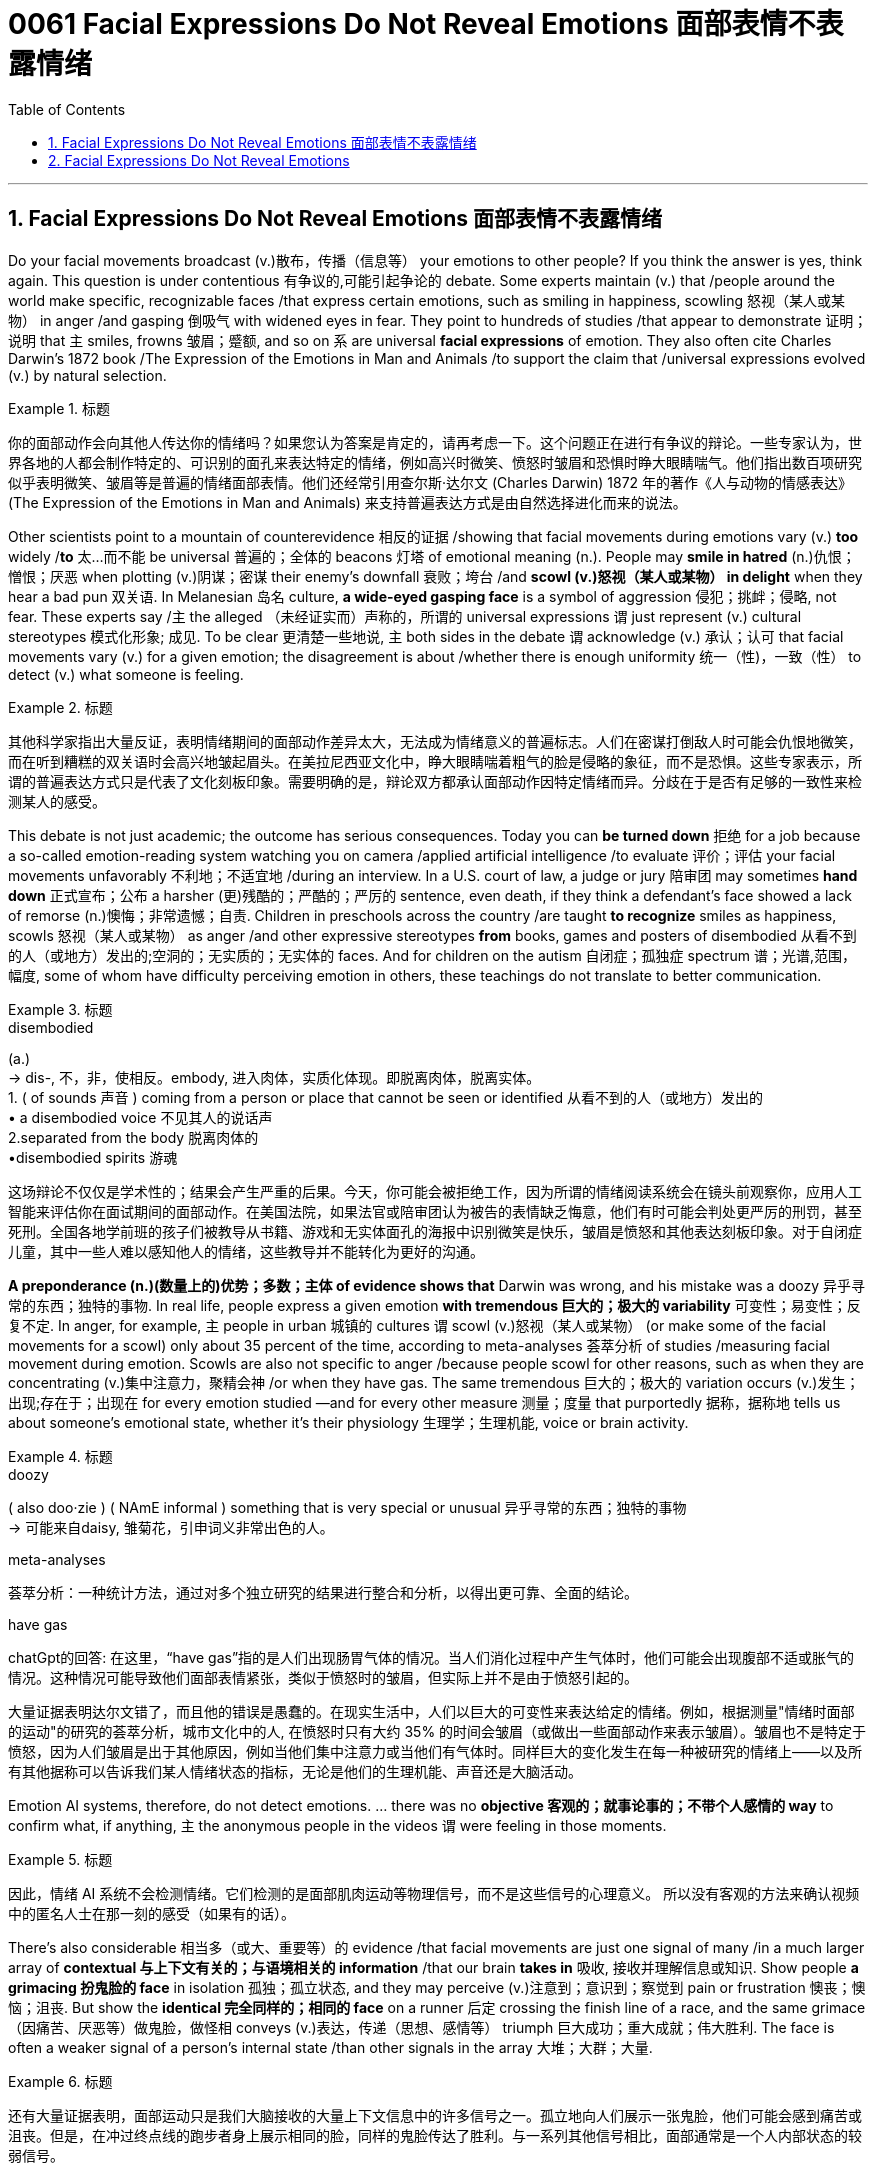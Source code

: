 
= 0061 Facial Expressions Do Not Reveal Emotions 面部表情不表露情绪
:toc: left
:toclevels: 3
:sectnums:

'''

== Facial Expressions Do Not Reveal Emotions 面部表情不表露情绪


Do your facial movements broadcast (v.)散布，传播（信息等） your emotions to other people? If you think the answer is yes, think again. This question is under contentious 有争议的,可能引起争论的 debate. Some experts maintain (v.) that /people around the world make specific, recognizable faces /that express certain emotions, such as smiling in happiness, scowling 怒视（某人或某物） in anger /and gasping 倒吸气 with widened eyes in fear. They point to hundreds of studies /that appear to demonstrate 证明；说明 that `主` smiles, frowns 皱眉；蹙额, and so on `系`  are universal *facial expressions* of emotion. They also often cite Charles Darwin’s 1872 book /The Expression of the Emotions in Man and Animals /to support the claim that /universal expressions evolved (v.) by natural selection.

.标题
====

你的面部动作会向其他人传达你的情绪吗？如果您认为答案是肯定的，请再考虑一下。这个问题正在进行有争议的辩论。一些专家认为，世界各地的人都会制作特定的、可识别的面孔来表达特定的情绪，例如高兴时微笑、愤怒时皱眉和恐惧时睁大眼睛喘气。他们指出数百项研究似乎表明微笑、皱眉等是普遍的情绪面部表情。他们还经常引用查尔斯·达尔文 (Charles Darwin) 1872 年的著作《人与动物的情感表达》(The Expression of the Emotions in Man and Animals) 来支持普遍表达方式是由自然选择进化而来的说法。
====


Other scientists point to a mountain of counterevidence 相反的证据 /showing that facial movements during emotions vary (v.) *too* widely /*to* 太...而不能 be universal 普遍的；全体的 beacons 灯塔 of emotional meaning (n.). People may *smile in hatred*  (n.)仇恨；憎恨；厌恶 when plotting  (v.)阴谋；密谋 their enemy’s downfall 衰败；垮台 /and *scowl (v.)怒视（某人或某物） in delight* when they hear a bad pun 双关语. In Melanesian 岛名 culture, *a wide-eyed gasping face* is a symbol of aggression 侵犯；挑衅；侵略, not fear. These experts say /`主` the alleged （未经证实而）声称的，所谓的 universal expressions `谓` just represent (v.) cultural stereotypes 模式化形象; 成见. To be clear 更清楚一些地说, `主` both sides in the debate `谓` acknowledge (v.) 承认；认可 that facial movements vary (v.) for a given emotion; the disagreement is about /whether there is enough uniformity 统一（性)，一致（性） to detect (v.) what someone is feeling.

.标题
====

其他科学家指出大量反证，表明情绪期间的面部动作差异太大，无法成为情绪意义的普遍标志。人们在密谋打倒敌人时​​可能会仇恨地微笑，而在听到糟糕的双关语时会高兴地皱起眉头。在美拉尼西亚文化中，睁大眼睛喘着粗气的脸是侵略的象征，而不是恐惧。这些专家表示，所谓的普遍表达方式只是代表了文化刻板印象。需要明确的是，辩论双方都承认面部动作因特定情绪而异。分歧在于是否有足够的一致性来检测某人的感受。
====


This debate is not just academic; the outcome has serious consequences. Today you can *be turned down* 拒绝 for a job because a so-called emotion-reading system watching you on camera /applied artificial intelligence /to evaluate 评价；评估 your facial movements unfavorably 不利地；不适宜地 /during an interview. In a U.S. court of law, a judge or jury 陪审团 may sometimes *hand down*  正式宣布；公布 a harsher  (更)残酷的；严酷的；严厉的 sentence, even death, if they think a defendant’s face showed a lack of remorse (n.)懊悔；非常遗憾；自责. Children in preschools across the country /are taught *to recognize* smiles as happiness, scowls 怒视（某人或某物） as anger /and other expressive stereotypes *from* books, games and posters of disembodied  从看不到的人（或地方）发出的;空洞的；无实质的；无实体的 faces. And for children on the autism  自闭症；孤独症 spectrum  谱；光谱,范围，幅度, some of whom have difficulty perceiving emotion in others, these teachings do not translate to better communication.

.标题
====
.disembodied
(a.) +
-> dis-, 不，非，使相反。embody, 进入肉体，实质化体现。即脱离肉体，脱离实体。 +
1. ( of sounds 声音 ) coming from a person or place that cannot be seen or identified 从看不到的人（或地方）发出的 +
• a disembodied voice 不见其人的说话声 +
2.separated from the body 脱离肉体的 +
•disembodied spirits 游魂


这场辩论不仅仅是学术性的；结果会产生严重的后果。今天，你可能会被拒绝工作，因为所谓的情绪阅读系统会在镜头前观察你，应用人工智能来评估你在面试期间的面部动作。在美国法院，如果法官或陪审团认为被告的表情缺乏悔意，他们有时可能会判处更严厉的刑罚，甚至死刑。全国各地学前班的孩子们被教导从书籍、游戏和无实体面孔的海报中识别微笑是快乐，皱眉是愤怒和其他表达刻板印象。对于自闭症儿童，其中一些人难以感知他人的情绪，这些教导并不能转化为更好的沟通。
====

*A preponderance (n.)(数量上的)优势；多数；主体 of evidence shows that* Darwin was wrong, and his mistake was a doozy 异乎寻常的东西；独特的事物. In real life, people express a given emotion *with tremendous  巨大的；极大的 variability* 可变性；易变性；反复不定. In anger, for example, `主` people in urban 城镇的 cultures `谓` scowl (v.)怒视（某人或某物） (or make some of the facial movements for a scowl) only about 35 percent of the time, according to meta-analyses 荟萃分析 of studies /measuring facial movement during emotion. Scowls are also not specific to anger /because people scowl for other reasons, such as when they are concentrating (v.)集中注意力，聚精会神 /or when they have gas. The same tremendous  巨大的；极大的 variation occurs (v.)发生；出现;存在于；出现在 for every emotion studied —and for every other measure 测量；度量 that purportedly 据称，据称地 tells us about someone’s emotional state, whether it’s their physiology 生理学；生理机能, voice or brain activity.

.标题
====
.doozy
( also doo·zie ) ( NAmE informal ) something that is very special or unusual 异乎寻常的东西；独特的事物 +
-> 可能来自daisy, 雏菊花，引申词义非常出色的人。

.meta-analyses
荟萃分析：一种统计方法，通过对多个独立研究的结果进行整合和分析，以得出更可靠、全面的结论。

.have gas
chatGpt的回答: 在这里，“have gas”指的是人们出现肠胃气体的情况。当人们消化过程中产生气体时，他们可能会出现腹部不适或胀气的情况。这种情况可能导致他们面部表情紧张，类似于愤怒时的皱眉，但实际上并不是由于愤怒引起的。




大量证据表明达尔文错了，而且他的错误是愚蠢的。在现实生活中，人们以巨大的可变性来表达给定的情绪。例如，根据测量"情绪时面部的运动"的研究的荟萃分析，城市文化中的人, 在愤怒时只有大约 35% 的时间会皱眉（或做出一些面部动作来表示皱眉）。皱眉也不是特定于愤怒，因为人们皱眉是出于其他原因，例如当他们集中注意力或当他们有气体时。同样巨大的变化发生在每一种被研究的情绪上——以及所有其他据称可以告诉我们某人情绪状态的指标，无论是他们的生理机能、声音还是大脑活动。
====


Emotion AI systems, therefore, do not detect emotions. ... there was no *objective 客观的；就事论事的；不带个人感情的 way* to confirm what, if anything, `主` the anonymous people in the videos `谓` were feeling in those moments.

.标题
====

因此，情绪 AI 系统不会检测情绪。它们检测的是面部肌肉运动等物理信号，而不是这些信号的心理意义。 所以没有客观的方法来确认视频中的匿名人士在那一刻的感受（如果有的话）。
====


There’s also considerable 相当多（或大、重要等）的 evidence /that facial movements are just one signal of many /in a much larger array of *contextual 与上下文有关的；与语境相关的 information* /that our brain *takes in* 吸收, 接收并理解信息或知识. Show people *a grimacing 扮鬼脸的 face* in isolation  孤独；孤立状态, and they may perceive (v.)注意到；意识到；察觉到 pain or frustration 懊丧；懊恼；沮丧. But show the *identical 完全同样的；相同的 face* on a runner  后定 crossing the finish line of a race, and the same grimace （因痛苦、厌恶等）做鬼脸，做怪相 conveys  (v.)表达，传递（思想、感情等） triumph 巨大成功；重大成就；伟大胜利. The face is often a weaker signal of a person’s internal state /than other signals in the array 大堆；大群；大量.

.标题
====

还有大量证据表明，面部运动只是我们大脑接收的大量上下文信息中的许多信号之一。孤立地向人们展示一张鬼脸，他们可能会感到痛苦或沮丧。但是，在冲过终点线的跑步者身上展示相同的脸，同样的鬼脸传达了胜利。与一系列其他信号相比，面部通常是一个人内部状态的较弱信号。
====

Darwin’s Expression suggests that /instances of a particular emotion, such as anger, share a distinct 清楚的；明白的；明显的, immutable  不可改变的；永恒不变的, physical cause 原因；起因 or state — an essence 本质；实质 —that makes the instances similar /*even if* they have superficial 表面的；外表的 differences. Scientists have proposed a variety of essences, some of which are easily seen, such as facial movements, and others, such as complex  复杂的, intertwined 缠绕的；交织的 patterns of *heart rate*, breathing and body temperature, that are observed (v.)看到；注意到；观察到 only with specialized instruments. This belief in essences 本质, called essentialism 本质主义, is compellingly intuitive 凭直觉得到的；直觉的. It’s also pernicious 有害的，恶性的（尤指潜移默化地） /because *it is virtually 几乎；实际上 impossible to prove that* an essence doesn’t exist. `主` People who *believe in* essences but fail to observe them /despite repeated attempts /`谓` often *continue to believe in* them anyway. Researchers, in particular, tend to justify (v.) their belief /by suggesting that `主` tools and methods `系`  are not yet sufficient to locate (v.) the essences they seek.

.标题
====
.pernicious
per-,完全的，-nic,伤害，杀害，词源同noxious,necrosis.引申词义有害的。


达尔文的《表情》（Expression）这本书认为，特定情绪（例如愤怒）的实例, 共享着一个独特、不可改变的物理原因或状态—— 一种"本质"(即 "原型, 模板")，使得即使它们有表面上的差异，这些实例仍然相似。科学家们提出了各种各样的本质概念，其中一些很容易被看到，比如面部动作，而其他的则需要专门的仪器才能观察到，比如心率、呼吸和体温等复杂交织的模式。这种"本质主义"的信仰在直觉上很有说服力。然而，它也是有害的，因为几乎不可能证明一个"本质"不存在。那些相信"本质"存在, 但尽管反复尝试却仍然无法观察到它们的人, 往往仍然相信它们。研究人员尤其倾向于通过表示工具和方法还不足以找到他们所寻求的本质来为自己的信念辩护。



====

A solution to this conundrum 令人迷惑的难题；复杂难解的问题 /can be found in Darwin’s more famous book /On the Origin of Species, written 13 years before Expression. Ironically, it is celebrated 著名的；闻名的 for helping biology “escape (v.) the paralyzing 使……瘫痪，使……麻 grip 紧握；掌握 of essentialism,” according to heralded 预兆；使者，先驱 biologist Ernst Mayr. Before Origin was published, scholars believed that /each biological species had an ideal form, created by God, with defining 最典型的；起决定性作用的 properties性质；特性 —essences 本质；实质 —that *distinguished* it *from* all other species. Think of this as the “dog show” version of biology. In a dog show, each competitor 竞争者，对手 is judged against a hypothetical 假设的；假定的 ideal dog. Deviation 背离；偏离；违背 from the ideal is considered error. Darwin’s Origin proposed (v.) 提议；计划, radically 根本上，彻底地, that /a species 物种 is a vast population of varied 各种各样的，形形色色的 individuals /with no essence 本质；实质 at its core. The ideal dog doesn’t exist —it is a statistical summary of many diverse  不同的；相异的；多种多样的；形形色色的 dogs. Variation 变化，变更，变异 is not error; it is a necessary ingredient （成功的）因素，要素;（尤指烹饪）原料 for *natural selection* by the environment. When it came to emotions, however, Darwin *fell (v.) prey 受害者；受骗者 to* essentialism, ignoring (某论断或理论) 忽视 his most important discovery.

.标题
====
.be/fall ˈprey to sth
( formal ) +
(1) ( of an animal 动物 ) to be killed and eaten by another animal or bird 被捕食；成为猎物 +
(2) ( of a person 人 ) to be harmed or affected by sth bad 受害；受坏影响

这个困境的解决方案, 可以在达尔文更著名的《物种起源》（On the Origin of Species）一书中找到，该书比《表情》早13年写成。具有讽刺意味的是，根据著名的生物学家欧内斯特·梅尔（Ernst Mayr）的说法，《物种起源》帮助生物学“摆脱了'本质主义'的麻痹束缚”。在《物种起源》出版之前，学者们相信每个生物物种都有一个由上帝创造的"理想形态"，具有能够将其与所有其他物种区分开的定义性特征——"本质"。可以将其视为生物学的“狗展”版本。在狗展中，每个参赛者都被评判与一个理想的狗进行比较。与理想的狗偏离被认为是错误。**《物种起源》的革命性观点是，一个物种是一个多样化的个体群体，没有核心的本质。理想的狗并不存在，**它只是许多不同狗的统计摘要。*变异不是错误，它是自然选择的必要因素。然而，在情绪方面，达尔文却陷入了"本质主义"的陷阱，忽视了他最重要的发现。*
====


Like a species, a given emotion such as fear, grief 悲伤，悲痛，伤心 or elation 兴高采烈；欢欣鼓舞 is a vast population of varied instances. People may indeed widen their eyes and gasp in fear, but they may also scowl 怒视 in fear, cry in fear, laugh in the face of fear and, in some cultures, even fall asleep in fear. There is no essence. Variation  （数量、水平等的）变化，变更，变异 is the norm, and it is intimately 熟悉地；亲切地；私下地 linked to a person’s physiology and situation, just as variation in a species is linked to the environment its members live in.

.标题
====
就像一个物种一样，一种特定的情绪，如恐惧、悲伤或兴高采烈，是大量不同实例的集合。人们确实可能会睁大眼睛，因恐惧而倒吸一口凉气，但他们也可能会因恐惧而皱眉、因恐惧而哭泣、因恐惧而大笑，在某些文化中，甚至会因恐惧而入睡。没有本质。变异是常态，它与一个人的生理机能和处境密切相关，就像一个物种的变异与其成员所处的环境有关一样。
====


An increasing number of emotion researchers /are taking *population thinking* more seriously /and moving beyond *the essentialist ideas* of the past. It is time for emotion AI proponents 支持者；拥护者 and the companies that make and market (v.) 推销；促销 these products /to cut the hype （电视、广播等中言过其实的）促销广告，促销讨论 and acknowledge /that facial muscle movements *do not map (v.)了解信息，提供信息（尤指其编排或组织方式） universally to* specific emotions. The evidence is clear that /the same emotion can accompany different facial movements /and that the same facial movements can have different (or no) emotional meaning. Variety, not uniformity, is the rule.

.标题
====

越来越多的情绪研究人员正在更加认真地对待群体思维，并超越过去的本质主义思想。情绪人工智能的支持者以及制造和销售这些产品的公司是时候停止炒作，并承认面部肌肉运动并不能普遍映射到特定情绪。证据很清楚，相同的情绪可以伴随不同的面部动作，并且相同的面部动作可以具有不同的（或没有）情感意义。多样性，而不是统一，才是规则。
====


Darwin’s Expression *is best viewed 把…视为；以…看待 as* a historical text, not a definitive 最后的；决定性的；不可更改的 scientific guide. That *leads to* a deeper lesson here: Science is not truth by authority  权力；威权；当权（地位）. Science is *the quantification
定量，量化 of doubt* by repeated observation in varied contexts. Even the most exceptional  杰出的；优秀的；卓越的 scientists can be wrong. Fortunately, mistakes are part of the scientific process. They are opportunities for discovery.

.标题
====

达尔文的表达最好被视为历史文本，而不是权威的科学指南。这引出了一个更深刻的教训：科学不是权威性的真理。科学是通过在不同的环境中反复观察来量化怀疑。即使是最杰出的科学家也可能是错误的。幸运的是，错误是科学过程的一部分。它们是发现的机会。
====


'''


== Facial Expressions Do Not Reveal Emotions

Do your facial movements broadcast your emotions to other people? If you think the answer is yes, think again. This question is under contentious debate. Some experts maintain that people around the world make specific, recognizable faces that express certain emotions, such as smiling in happiness, scowling in anger and gasping with widened eyes in fear. They point to hundreds of studies that appear to demonstrate that smiles, frowns, and so on are universal facial expressions of emotion. They also often cite Charles Darwin’s 1872 book The Expression of the Emotions in Man and Animals to support the claim that universal expressions evolved by natural selection.


Other scientists point to a mountain of counterevidence showing that facial movements during emotions vary too widely to be universal beacons of emotional meaning. People may smile in hatred when plotting their enemy’s downfall and scowl in delight when they hear a bad pun. In Melanesian culture, a wide-eyed gasping face is a symbol of aggression, not fear. These experts say the alleged universal expressions just represent cultural stereotypes. To be clear, both sides in the debate acknowledge that facial movements vary for a given emotion; the disagreement is about whether there is enough uniformity to detect what someone is feeling.

This debate is not just academic; the outcome has serious consequences. Today you can be turned down for a job because a so-called emotion-reading system watching you on camera applied artificial intelligence to evaluate your facial movements unfavorably during an interview. In a U.S. court of law, a judge or jury may sometimes hand down a harsher sentence, even death, if they think a defendant’s face showed a lack of remorse. Children in preschools across the country are taught to recognize smiles as happiness, scowls as anger and other expressive stereotypes from books, games and posters of disembodied faces. And for children on the autism spectrum, some of whom have difficulty perceiving emotion in others, these teachings do not translate to better communication.


A preponderance of evidence shows that Darwin was wrong, and his mistake was a doozy. In real life, people express a given emotion with tremendous variability. In anger, for example, people in urban cultures scowl (or make some of the facial movements for a scowl) only about 35 percent of the time, according to meta-analyses of studies measuring facial movement during emotion. Scowls are also not specific to anger because people scowl for other reasons, such as when they are concentrating or when they have gas. The same tremendous variation occurs for every emotion studied—and for every other measure that purportedly tells us about someone’s emotional state, whether it’s their physiology, voice or brain activity.

Emotion AI systems, therefore, do not detect emotions. ... there was no objective way to confirm what, if anything, the anonymous people in the videos were feeling in those moments.

There’s also considerable evidence that facial movements are just one signal of many in a much larger array of contextual information that our brain takes in. Show people a grimacing face in isolation, and they may perceive pain or frustration. But show the identical face on a runner crossing the finish line of a race, and the same grimace conveys triumph. The face is often a weaker signal of a person’s internal state than other signals in the array.

Darwin’s Expression suggests that instances of a particular emotion, such as anger, share a distinct, immutable, physical cause or state—an essence—that makes the instances similar even if they have superficial differences. Scientists have proposed a variety of essences, some of which are easily seen, such as facial movements, and others, such as complex, intertwined patterns of heart rate, breathing and body temperature, that are observed only with specialized instruments. This belief in essences, called essentialism, is compellingly intuitive. It’s also pernicious because it is virtually impossible to prove that an essence doesn’t exist. People who believe in essences but fail to observe them despite repeated attempts often continue to believe in them anyway. Researchers, in particular, tend to justify their belief by suggesting that tools and methods are not yet sufficient to locate the essences they seek.

A solution to this conundrum can be found in Darwin’s more famous book On the Origin of Species, written 13 years before Expression. Ironically, it is celebrated for helping biology “escape the paralyzing grip of essentialism,” according to heralded biologist Ernst Mayr. Before Origin was published, scholars believed that each biological species had an ideal form, created by God, with defining properties—essences—that distinguished it from all other species. Think of this as the “dog show” version of biology. In a dog show, each competitor is judged against a hypothetical ideal dog. Deviation from the ideal is considered error. Darwin’s Origin proposed, radically, that a species is a vast population of varied individuals with no essence at its core. The ideal dog doesn’t exist—it is a statistical summary of many diverse dogs. Variation is not error; it is a necessary ingredient for natural selection by the environment. When it came to emotions, however, Darwin fell prey to essentialism, ignoring his most important discovery.


Like a species, a given emotion such as fear, grief or elation is a vast population of varied instances. People may indeed widen their eyes and gasp in fear, but they may also scowl in fear, cry in fear, laugh in the face of fear and, in some cultures, even fall asleep in fear. There is no essence. Variation is the norm, and it is intimately linked to a person’s physiology and situation, just as variation in a species is linked to the environment its members live in.


An increasing number of emotion researchers are taking population thinking more seriously and moving beyond the essentialist ideas of the past. It is time for emotion AI proponents and the companies that make and market these products to cut the hype and acknowledge that facial muscle movements do not map universally to specific emotions. The evidence is clear that the same emotion can accompany different facial movements and that the same facial movements can have different (or no) emotional meaning. Variety, not uniformity, is the rule.

Darwin’s Expression is best viewed as a historical text, not a definitive scientific guide. That leads to a deeper lesson here: Science is not truth by authority. Science is the quantification of doubt by repeated observation in varied contexts. Even the most exceptional scientists can be wrong. Fortunately, mistakes are part of the scientific process. They are opportunities for discovery.

